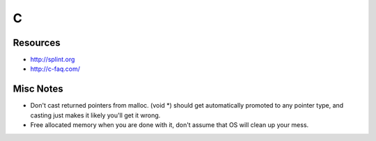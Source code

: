 C
-


Resources
==============================
* http://splint.org
* http://c-faq.com/

Misc Notes
==============================
* Don't cast returned pointers from malloc. (void \*) should get automatically promoted to any pointer type, and casting just makes it likely you'll get it wrong.
* Free allocated memory when you are done with it, don't assume that OS will clean up your mess.

